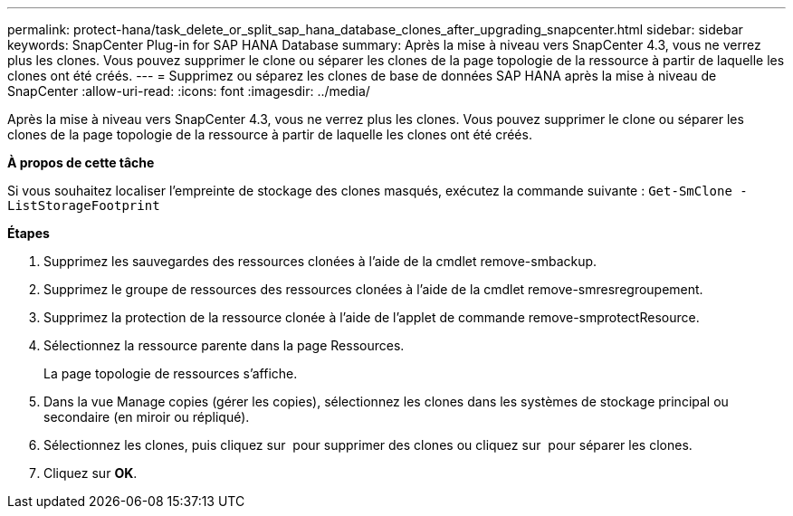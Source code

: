 ---
permalink: protect-hana/task_delete_or_split_sap_hana_database_clones_after_upgrading_snapcenter.html 
sidebar: sidebar 
keywords: SnapCenter Plug-in for SAP HANA Database 
summary: Après la mise à niveau vers SnapCenter 4.3, vous ne verrez plus les clones. Vous pouvez supprimer le clone ou séparer les clones de la page topologie de la ressource à partir de laquelle les clones ont été créés. 
---
= Supprimez ou séparez les clones de base de données SAP HANA après la mise à niveau de SnapCenter
:allow-uri-read: 
:icons: font
:imagesdir: ../media/


[role="lead"]
Après la mise à niveau vers SnapCenter 4.3, vous ne verrez plus les clones. Vous pouvez supprimer le clone ou séparer les clones de la page topologie de la ressource à partir de laquelle les clones ont été créés.

*À propos de cette tâche*

Si vous souhaitez localiser l'empreinte de stockage des clones masqués, exécutez la commande suivante : `Get-SmClone -ListStorageFootprint`

*Étapes*

. Supprimez les sauvegardes des ressources clonées à l'aide de la cmdlet remove-smbackup.
. Supprimez le groupe de ressources des ressources clonées à l'aide de la cmdlet remove-smresregroupement.
. Supprimez la protection de la ressource clonée à l'aide de l'applet de commande remove-smprotectResource.
. Sélectionnez la ressource parente dans la page Ressources.
+
La page topologie de ressources s'affiche.

. Dans la vue Manage copies (gérer les copies), sélectionnez les clones dans les systèmes de stockage principal ou secondaire (en miroir ou répliqué).
. Sélectionnez les clones, puis cliquez sur image:../media/delete_icon.gif[""] pour supprimer des clones ou cliquez sur image:../media/split_cone.gif[""] pour séparer les clones.
. Cliquez sur *OK*.


